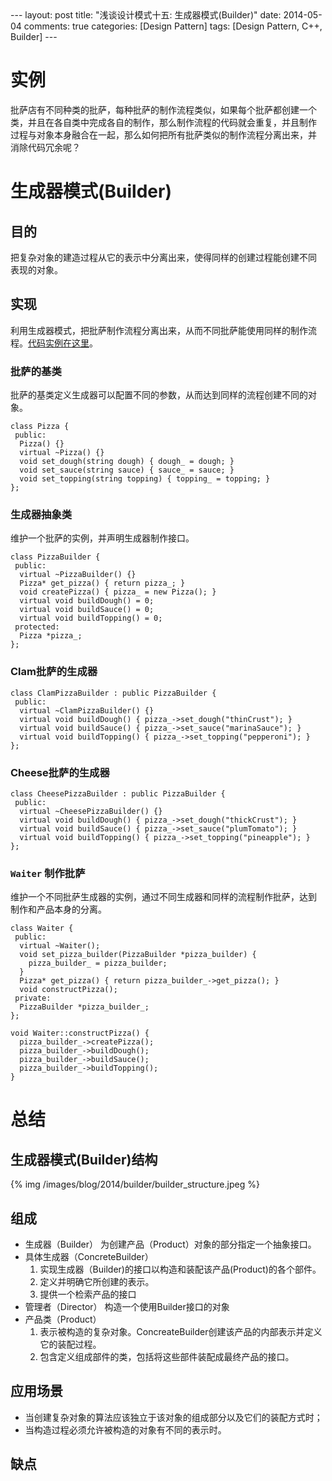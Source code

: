 
#+begin_html
---
layout: post
title: "浅谈设计模式十五: 生成器模式(Builder)"
date: 2014-05-04
comments: true
categories: [Design Pattern]
tags: [Design Pattern, C++, Builder]
---
#+end_html
#+OPTIONS: toc:nil

* 实例
批萨店有不同种类的批萨，每种批萨的制作流程类似，如果每个批萨都创建一个
类，并且在各自类中完成各自的制作，那么制作流程的代码就会重复，并且制作
过程与对象本身融合在一起，那么如何把所有批萨类似的制作流程分离出来，并
消除代码冗余呢？

#+begin_html
<!-- more -->
#+end_html

* 生成器模式(Builder)
** 目的
把复杂对象的建造过程从它的表示中分离出来，使得同样的创建过程能创建不同
表现的对象。
** 实现
利用生成器模式，把批萨制作流程分离出来，从而不同批萨能使用同样的制作流
程。[[https://github.com/shishougang/DesignPattern-CPP/tree/master/src/builder][代码实例在这里]]。

*** 批萨的基类
批萨的基类定义生成器可以配置不同的参数，从而达到同样的流程创建不同的对
象。
#+begin_src c++
class Pizza {
 public:
  Pizza() {}
  virtual ~Pizza() {}
  void set_dough(string dough) { dough_ = dough; }
  void set_sauce(string sauce) { sauce_ = sauce; }
  void set_topping(string topping) { topping_ = topping; }
};
#+end_src
*** 生成器抽象类
维护一个批萨的实例，并声明生成器制作接口。
#+begin_src c++
class PizzaBuilder {
 public:
  virtual ~PizzaBuilder() {}
  Pizza* get_pizza() { return pizza_; }
  void createPizza() { pizza_ = new Pizza(); }
  virtual void buildDough() = 0;
  virtual void buildSauce() = 0;
  virtual void buildTopping() = 0;
 protected:
  Pizza *pizza_;
};
#+end_src

*** Clam批萨的生成器
#+begin_src c++
class ClamPizzaBuilder : public PizzaBuilder {
 public:
  virtual ~ClamPizzaBuilder() {}
  virtual void buildDough() { pizza_->set_dough("thinCrust"); }
  virtual void buildSauce() { pizza_->set_sauce("marinaSauce"); }
  virtual void buildTopping() { pizza_->set_topping("pepperoni"); }
};
#+end_src

*** Cheese批萨的生成器
#+begin_src c++
class CheesePizzaBuilder : public PizzaBuilder {
 public:
  virtual ~CheesePizzaBuilder() {}
  virtual void buildDough() { pizza_->set_dough("thickCrust"); }
  virtual void buildSauce() { pizza_->set_sauce("plumTomato"); }
  virtual void buildTopping() { pizza_->set_topping("pineapple"); }
};
#+end_src
*** =Waiter= 制作批萨
维护一个不同批萨生成器的实例，通过不同生成器和同样的流程制作批萨，达到
制作和产品本身的分离。

#+begin_src c++
class Waiter {
 public:
  virtual ~Waiter();
  void set_pizza_builder(PizzaBuilder *pizza_builder) {
    pizza_builder_ = pizza_builder;
  }
  Pizza* get_pizza() { return pizza_builder_->get_pizza(); }
  void constructPizza();
 private:
  PizzaBuilder *pizza_builder_;
};

void Waiter::constructPizza() {
  pizza_builder_->createPizza();
  pizza_builder_->buildDough();
  pizza_builder_->buildSauce();
  pizza_builder_->buildTopping();
}
#+end_src
* 总结
** 生成器模式(Builder)结构
#+begin_html
{% img /images/blog/2014/builder/builder_structure.jpeg %}
#+end_html
** 组成
+ 生成器（Builder）
  为创建产品（Product）对象的部分指定一个抽象接口。
+ 具体生成器（ConcreteBuilder）
  1. 实现生成器（Builder)的接口以构造和装配该产品(Product)的各个部件。
  2. 定义并明确它所创建的表示。
  3. 提供一个检索产品的接口
+ 管理者（Director）
  构造一个使用Builder接口的对象
+ 产品类（Product）
  1. 表示被构造的复杂对象。ConcreateBuilder创建该产品的内部表示并定义它的装配过程。
  2. 包含定义组成部件的类，包括将这些部件装配成最终产品的接口。

** 应用场景
+ 当创建复杂对象的算法应该独立于该对象的组成部分以及它们的装配方式时；
+ 当构造过程必须允许被构造的对象有不同的表示时。
** 缺点
